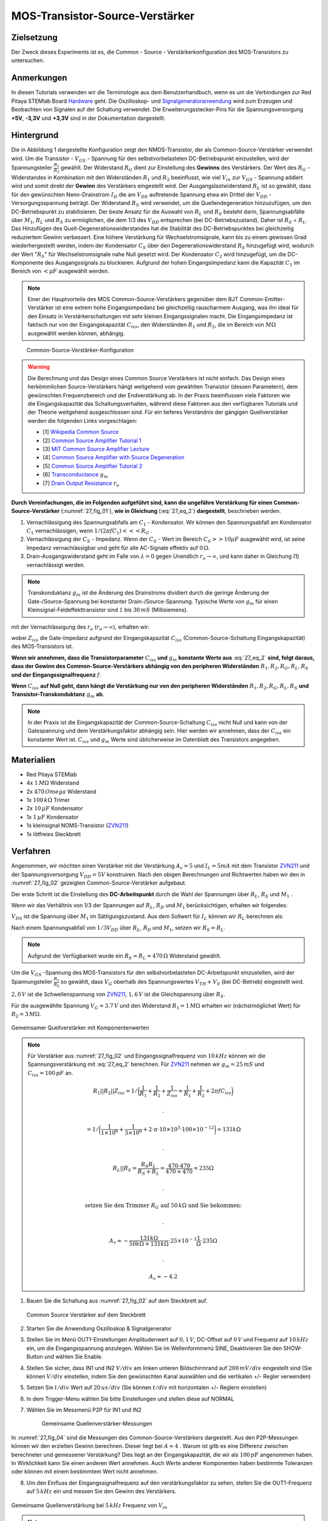 MOS-Transistor-Source-Verstärker
================================

Zielsetzung
-----------

Der Zweck dieses Experiments ist es, die Common - Source - Verstärkerkonfiguration des MOS-Transistors zu untersuchen.


Anmerkungen
-----------

.. _Hardware: http://redpitaya.readthedocs.io/en/latest/doc/developerGuide/125-10/top.html
.. _Signalgeneratoranwendung: http://redpitaya.readthedocs.io/en/latest/doc/appsFeatures/apps-featured/oscSigGen/osc.html
.. _Dokumentation: http://redpitaya.readthedocs.io/en/latest/doc/developerGuide/125-14/extent.html#extension-connector-e2
.. _BJT common emitter amplifier: http://red-pitaya-active-learning.readthedocs.io/en/latest/Activity26_BJTCommonEmitterAmplifier.html#bjt-common-emitter-amplifier
.. _Wikipedia Common Source: https://en.wikipedia.org/wiki/Common_source
.. _Common Source Amplifier Tutorial 1: http://www.electronics-tutorials.ws/amplifier/amp_3.html
.. _MIT Common Source Amplifier Lecture: https://ocw.mit.edu/courses/electrical-engineering-and-computer-science/6-012-microelectronic-devices-and-circuits-fall-2005/lecture-notes/lecture19annotat.pdf
.. _Common Source Amplifier with Source Degeneration: http://examcrazy.com/Engineering/Electronics-Communication/Common_Source_Amplifier_with_Source_Degeneration.asp
.. _Common Source Amplifier Tutorial 2: https://www.slideshare.net/yordibautista/fet-basics1
.. _Transconductance: https://en.wikipedia.org/wiki/Transconductance
.. _Drain Output Resistance: http://www.ittc.ku.edu/~jstiles/312/handouts/Drain%20Output%20Resistance.pdf

In diesen Tutorials verwenden wir die Terminologie aus dem Benutzerhandbuch,
wenn es um die Verbindungen zur Red Pitaya STEMlab Board Hardware_ geht.
Die Oszilloskop- und Signalgeneratoranwendung_ wird zum Erzeugen und Beobachten von
Signalen auf der Schaltung verwendet. Die Erweiterungsstecker-Pins für die
Spannungsversorgung **+5V**, **-3,3V** und **+3,3V** sind in der Dokumentation dargestellt.


Hintergrund
-----------

Die in Abbildung 1 dargestellte Konfiguration zeigt den NMOS-Transistor,
der als Common-Source-Verstärker verwendet wird. Um die Transistor - :math:`V_{GS}` - Spannung
für den selbstvorbelasteten DC-Betriebspunkt einzustellen, wird der
Spannungsteiler :math:`\frac{R_1}{R_2}` gewählt. Der Widerstand :math:`R_G` dient zur
Einstellung des **Gewinns** des Verstärkers. Der Wert des :math:`R_G` - Widerstandes
in Kombination mit den Widerständen :math:`R_1` und :math:`R_2` beeinflusst,
wie viel :math:`V_{in}` zur :math:`V_{GS}` - Spannung addiert wird und somit direkt
der **Gewinn** des Verstärkers eingestellt wird. Der Ausgangslastwiderstand :math:`R_L`
ist so gewählt, dass für den gewünschten Nenn-Drainstrom :math:`I_D` die am :math:`V_{DS}`
auftretende Spannung etwa ein Drittel der :math:`V_{DD}` - Versorgungsspannung beträgt.
Der Widerstand :math:`R_S` wird verwendet, um die Quellendegeneration hinzuzufügen,
um den DC-Betriebspunkt zu stabilisieren. Der beste Ansatz für die Auswahl von :math:`R_L`
und :math:`R_S` besteht darin, Spannungsabfälle über :math:`M_1`, :math:`R_L` und :math:`R_S`
zu ermöglichen, die dem 1/3 des :math:`V_{DD}` entsprechen (bei DC-Betriebszustand).
Daher ist :math:`R_S` = :math:`R_L`. Das Hinzufügen des Quell-Degenerationswiderstandes
hat die Stabilität des DC-Betriebspunktes bei gleichzeitig reduziertem Gewinn verbessert.
Eine höhere Verstärkung für Wechselstromsignale, kann bis zu einem gewissen Grad wiederhergestellt
werden, indem der Kondensator :math:`C_S` über den Degenerationswiderstand :math:`R_S` hinzugefügt wird,
wodurch der Wert ":math:`R_S`" für Wechselstromsignale nahe Null gesetzt wird. Der Kondensator :math:`C_2`
wird hinzugefügt, um die DC-Komponente des Ausgangssignals zu blockieren. Aufgrund der hohen
Eingangsimpedanz kann die Kapazität :math:`C_1` im Bereich von :math:`<\mu F` ausgewählt werden.

.. note::
   Einer der Hauptvorteile des MOS Common-Source-Verstärkers gegenüber dem
   BJT Common-Emitter-Verstärker ist eine extrem hohe Eingangsimpedanz bei gleichzeitig
   rauscharmem Ausgang, was ihn ideal für den Einsatz in Verstärkerschaltungen mit sehr
   kleinen Eingangssignalen macht. Die Eingangsimpedanz ist faktisch nur von der
   Eingangskapazität :math:`C_{iss}`, den Widerständen :math:`R_1` und :math:`R_2`,
   die im Bereich von :math:`M\Omega` ausgewählt werden können, abhängig.

.. figure:: img/ Activity_27_Fig_01.png
   :name: 27_fig_01

   Common-Source-Verstärker-Konfiguration

.. warning::
   Die Berechnung und das Design eines Common Source Verstärkers ist nicht einfach.
   Das Design eines herkömmlichen Source-Verstärkers hängt weitgehend vom gewählten
   Transistor (dessen Parametern), dem gewünschten Frequenzbereich und der Endverstärkung ab.
   In der Praxis beeinflussen viele Faktoren wie die Eingangskapazität das Schaltungsverhalten,
   während diese Faktoren aus den verfügbaren Tutorials und der Theorie weitgehend
   ausgeschlossen sind. Für ein tieferes Verständnis der gängigen Quellverstärker werden die
   folgenden Links vorgeschlagen:
   
   - [1] `Wikipedia Common Source`_
   - [2] `Common Source Amplifier Tutorial 1`_
   - [3] `MIT Common Source Amplifier Lecture`_
   - [4] `Common Source Amplifier with Source Degeneration`_
   - [5] `Common Source Amplifier Tutorial 2`_
   - [6] `Transconductance`_ :math:`g_m`
   - [7] `Drain Output Resistance`_ :math:`r_o`

**Durch Vereinfachungen, die im Folgenden aufgeführt sind, kann die ungefähre
Verstärkung für einen Common-Source-Verstärker** (:numref:`27_fig_01`),
**wie in Gleichung** (:eq:`27_eq_2`) **dargestellt**, beschrieben werden.


1. Vernachlässigung des Spannungsabfalls am :math:`C_1` - Kondensator.
   Wir können den Spannungsabfall am Kondensator :math:`C_1` vernachlässigen,
   wenn :math:`1/(2\pi f C_1) <<< R_G` .
   
2. Vernachlässigung der :math:`C_S` - Impedanz. Wenn der :math:`C_S` - Wert im Bereich
   :math:`C_S >> 10\mu F` ausgewählt wird, ist seine Impedanz vernachlässigbar und geht für
   alle AC-Signale effektiv auf :math:`0\,\Omega`.
   
3. Drain-Ausgangswiderstand geht im Falle von :math:`\lambda = 0` gegen
   Unendlich :math:`r_o \to \infty`, und kann daher in
   Gleichung (1) vernachlässigt werden.
   
.. note::
   Transkonduktanz :math:`g_m` ist die Änderung des Drainstroms dividiert durch die
   geringe Änderung der Gate-/Source-Spannung bei konstanter Drain-/Source-Spannung.
   Typische Werte von :math:`g_m` für einen Kleinsignal-Feldeffekttransistor
   sind :math:`1` bis :math:`30\,mS` (Millisiemens).
	 
.. math::
   :label: 27_eq_1
	   
   A_v \approx -\frac{R_1 || R_2 || Z_{iss}}{R_G + (R_1 || R_2 || Z_{iss})} g_m (r_o || R_L || R_S) 
   

mit der Vernachlässigung des :math:`r_o` (:math:`r_o \to \infty`), erhalten wir:

.. math::
   :label: 27_eq_2
   
   A_v \approx -\frac{R_1 || R_2 || Z_{iss}}{R_G + (R_1 || R_2 || Z_{iss})} g_m  (R_L || R_S)
   

wobei :math:`Z_{iss}` die Gate-Impedanz aufgrund der
Eingangskapazität :math:`C_{iss}` (Common-Source-Schaltung
Eingangskapazität) des MOS-Transistors ist.

.. math::
   :label: 27_eq_3

   Z_{iss} = \frac{1}{2 \pi f C_{iss}}

**Wenn wir annehmen, dass die Transistorparameter** :math:`C_{iss}` **und** :math:`g_m`
**konstante Werte aus** :eq:`27_eq_2` **sind, folgt daraus, dass der Gewinn des
Common-Source-Verstärkers abhängig von den peripheren Widerständen**
:math:`R_1, R_2, R_G, R_L, R_S` **und der Eingangssignalfrequenz** :math:`f`.


**Wenn** :math:`C_{iss}` **auf Null geht, dann hängt die
Verstärkung nur von den peripheren Widerständen** :math:`R_1, R_2,
R_G, R_L, R_S` **und Transistor-Transkonduktanz** :math:`g_m` **ab**.


.. note::
   In der Praxis ist die Eingangskapazität der Common-Source-Schaltung
   :math:`C_{iss}` nicht Null und kann von der Gatespannung und dem Verstärkungsfaktor
   abhängig sein. Hier werden wir annehmen, dass der :math:`C_{iss}` ein
   konstanter Wert ist. :math:`C_{iss}` und :math:`g_m` Werte sind üblicherweise im Datenblatt des
   Transistors angegeben.

Materialien
-----------

- Red Pitaya STEMlab
- 4x :math:`1\,M\Omega` Widerstand
- 2x :math:`470\,Omega` Widerstand
- 1x :math:`100\,k\Omega` Trimer
- 2x :math:`10\,\mu F` Kondensator
- 1x :math:`1\,\mu F` Kondensator
- 1x kleinsignal NOMS-Transistor (ZVN211_)
- 1x lötfreies Steckbrett

.. _ZVN211: http://www.redrok.com/MOSFET_ZVN2110A_100V_320mA_4O_Vth2.4_TO-92_ELine.pdf


Verfahren
---------

Angenommen, wir möchten einen Verstärker mit der Verstärkung
:math:`A_v = 5` und :math:`I_L = 5mA` mit dem Transistor ZVN211_ und
der Spannungsversorgung :math:`V_ {DD} = 5V` konstruiren.
Nach den obigen Berechnungen und Richtwerten haben wir den in
:numref:`27_fig_02` gezeigten Common-Source-Verstärker aufgebaut.

Der erste Schritt ist die Einstellung des **DC-Arbeitspunkt** durch die
Wahl der Spannungen über :math:`R_L`, :math:`R_S` und :math:`M_1` .

.. math::
   :label: 27_eq_4
      
   V_{R_L} + V_{DS} + V_{R_S} = V_{CC}

   
Wenn wir das Verhältnis von 1/3 der Spannungen auf :math:`R_L`,
:math:`R_D` und :math:`M_1` berücksichtigen, erhalten wir folgendes:
      
.. math::
   :label: 27_eq_5
      
   1,5 V + 2,0 V + 1,5 V = 5 V

:math:`V_{DS}` ist die Spannung über :math:`M_1` im Sättigungszustand.
Aus dem Sollwert für :math:`I_L` können wir :math:`R_L` berechnen als:

.. math::
   :label: 27_eq_6
      
   R_L = \frac{V_{R_L}}{I_L} = \frac{1,5\,V}{5\,mA} = 300\,\Omega


Nach einem Spannungsabfall von :math:`1/3 V_{DD}` über :math:`R_L`,
:math:`R_D` und :math:`M_1`, setzen wir :math:`R_S = R_L`.
      
.. note::

   Aufgrund der Verfügbarkeit wurde ein :math:`R_S = R_L = 470\,\Omega` Widerstand gewählt.
	 

Um die :math:`V_{GS}` -Spannung des MOS-Transistors für den
selbstvorbelasteten DC-Arbeitspunkt einzustellen, wird der
Spannungsteiler :math:`\frac{R_1}{R_2}` so gewählt, dass
:math:`V_G` oberhalb des Spannungswertes :math:`V_{TH} + V_S`
(bei DC-Betrieb) eingestellt wird.
      
.. math::
   :label: 27_eq_7

   V_G > (V_{TH} + V_{S}) > (2,0\,V + 1,6\,V) > 3,6\,V


:math:`2,0\,V` ist die Schwellenspannung von ZVN211_, :math:`1,6\,V` ist die Gleichspannung über :math:`R_S`.


.. math::
   :label: 27_eq_8
	   
   V_G = \frac{R_2}{R_1 + R_2} V_{DD}

   
Für die ausgewählte Spannung :math:`V_G = 3.7\,V` und  den Widerstand :math:`R_1 = 1\,M \Omega`
erhalten wir (nächstmöglichet Wert) für :math:`R_2 = 3\,M \Omega`.

.. figure:: img/ Activity_27_Fig_02.png
   :name: 27_fig_02
   :align: center

   Gemeinsamer Quellverstärker mit Komponentenwerten

.. note::
   Für Verstärker aus :numref:`27_fig_02` und Eingangssignalfrequenz von :math:`10\,kHz` können
   wir die Spannungsverstärkung mit :eq:`27_eq_2` berechnen. Für ZVN211_
   nehmen wir :math:`g_m = 25\,mS` und :math:`C_{iss} = 100\,pF` an.

   .. math::
	      
      R_1 || R_2 || Z_{iss} = 1 / \bigg( \frac{1}{R_1}+\frac{1}{R_2}+\frac{1}{Z_{iss}}
      = \frac{1}{R_1}+\frac{1}{R_2} + 2 \pi f C_{iss} \bigg)

     .

      = 1 / \bigg( \frac{1}{1 \times 10^6}+\frac{1}{3 \times 10^6} + 2 \cdot \pi \cdot 10 \times
      10^3  \cdot 100 \times 10^{-12} \bigg) = 131 k \Omega

     .

     R_L || R_S = \frac{R_S R_L}{R_S + R_L} = \frac{470 \cdot 470}{470 + 470} = 235 \Omega

     .
     
     \text{ setzen Sie den Trimmer } R_G  \text{ auf }  50\,k \Omega \text{ und Sie bekommen: }  

     .
     
     A_v \approx - \frac{131 k \Omega } {50 k \Omega + 131 k \Omega} \cdot 25 \times 10^{-3} \frac{1}{\Omega} \cdot  235\Omega  

     .
    
     A_v \approx - 4.2


     
1. Bauen Sie die Schaltung aus :numref:`27_fig_02` auf dem Steckbrett auf.
   
   .. figure:: img/ Activity_27_Fig_03.png
      :name: 27_fig_03
      :align: center

      Common Source Verstärker auf dem Steckbrett
      

2. Starten Sie die Anwendung Oszilloskop & Signalgenerator
   
3. Stellen Sie im Menü OUT1-Einstellungen Amplitudenwert auf :math:`0,1\,V`,
   DC-Offset auf :math:`0\,V` und Frequenz auf :math:`10\,kHz` ein, um die
   Eingangsspannung anzulegen. Wählen Sie im Wellenformmenü SINE,
   Deaktivieren Sie den SHOW-Button und wählen Sie Enable.
   
4. Stellen Sie sicher, dass IN1 und IN2 :math:`V/div` am linken unteren
   Bildschirmrand auf :math:`200\,mV/div` eingestellt sind (Sie können :math:`V/div`
   einstellen, indem Sie den gewünschten Kanal auswählen und die
   vertikalen +/- Regler verwenden)
   
5. Setzen Sie :math:`t/div` Wert auf :math:`20\,us/div` (Sie können :math:`t/div` mit
   horizontalen +/- Reglern einstellen)
   
6. In dem Trigger-Menu wählen Sie bitte Einstellungen
   und stellen diese auf NORMAL
   
7. Wählen Sie im Messmenü P2P für IN1 und IN2

   .. figure:: img/ Activity_27_Fig_04.png
      :name: 27_fig_04

      Gemeinsame Quellenverstärker-Messungen

In :numref:`27_fig_04` sind die Messungen des Common-Source-Verstärkers dargestellt.
Aus den P2P-Messungen können wir den erzielten Gewinn berechnen. Dieser liegt bei :math:`A \approx 4` .
Warum ist gitb es eine Differenz zwischen berechneter und gemessener Verstärkung?
Dies liegt an der Eingangskapazität, die wir als :math:`100\,pF` angenommen haben.
In Wirklichkeit kann Sie einen anderen Wert annehmen. Auch Werte anderer
Komponenten haben bestimmte Toleranzen oder können mit einem bestimmtem Wert nicht annehmen.



8. Um den Einfluss der Eingangssignalfrequenz auf den verstärkungsfaktor zu sehen,
   stellen Sie die OUT1-Frequenz auf :math:`5\,kHz` ein
   und messen Sie den Gewinn des Verstärkers.
   

.. figure:: img/ Activity_27_Fig_05.png
   :name: 27_fig_05
   :align: center

   Gemeinsame Quellenverstärkung bei :math:`5\,kHz` Frequenz von :math:`V_{in}`
	 

.. note::
   Wir könnten :math:`1\,M\Omega` Widerstand in Reihe mit MOSFET-Gate-Eingang schalten.
   Dies würde den Einfluss der parasitären Kapazität verringern und eine
   hohe Eingangsimpedanz, unabhängig von der Eingangssignalfrequenz ermöglichen.
   Wie Sie aus der :eq:`27_eq_2` ersehen können, wird bei Zufügen eines :math:`1\,M\Omega` Widerstandes
   der Ziss "konstant" und wirdbei hoher Frequenz größer, wodurch der
   Eingangsteiler RG/R2 weniger beeinflusst wird.
   Die Eingangsimpedanz würde sich erhöhen:

   .. math::

      Z_{iss} = 1\,M\Omega + \frac {1}{2 \pi f C_{iss}}

      
   und :math:`Z_{iss}` -Kapazität beeinflussen 

   
   .. math::
 
      \frac{1}{2 \pi f C_{iss}}

      
   hätte viel weniger Einfluss auf die Verstärkung. D.h. die Frequenz
   des Eingangssignals hätte weniger Einfluss auf den Gewinn des
   Verstärkers.
   

   
Fragen
------

1. Versuchen Sie, :math:`1\,M\Omega` -Widerstand in Reihe mit Transistor-Gate-Pin hinzuzufügen.
   Messen Sie den Gewinn des Verstärkers. Was passiert, wenn die Frequenz
   OUT1 geändert wird?
   
2. Versuchen Sie den Wert von :math:`R_{G_{pot}}` zu ändern und
   beobachten Sie die Veränderung der Verstärkung?
   
3. Versuchen Sie zu :math:`R_1` und :math:`R_2` auf :math:`100k \ Omega`
   und :math:`300k \ Omega` zu ändern. Was ist die Verstärkungsabhängigkeit von der
   :math:`V_{in}` -Frequenz??
